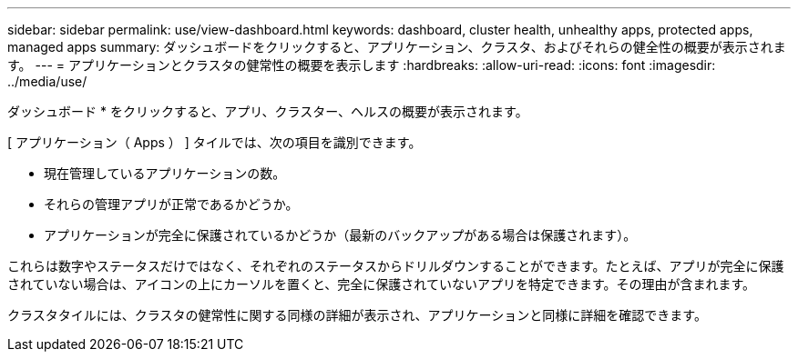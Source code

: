 ---
sidebar: sidebar 
permalink: use/view-dashboard.html 
keywords: dashboard, cluster health, unhealthy apps, protected apps, managed apps 
summary: ダッシュボードをクリックすると、アプリケーション、クラスタ、およびそれらの健全性の概要が表示されます。 
---
= アプリケーションとクラスタの健常性の概要を表示します
:hardbreaks:
:allow-uri-read: 
:icons: font
:imagesdir: ../media/use/


[role="lead"]
ダッシュボード * をクリックすると、アプリ、クラスター、ヘルスの概要が表示されます。

[ アプリケーション（ Apps ） ] タイルでは、次の項目を識別できます。

* 現在管理しているアプリケーションの数。
* それらの管理アプリが正常であるかどうか。
* アプリケーションが完全に保護されているかどうか（最新のバックアップがある場合は保護されます）。


これらは数字やステータスだけではなく、それぞれのステータスからドリルダウンすることができます。たとえば、アプリが完全に保護されていない場合は、アイコンの上にカーソルを置くと、完全に保護されていないアプリを特定できます。その理由が含まれます。

クラスタタイルには、クラスタの健常性に関する同様の詳細が表示され、アプリケーションと同様に詳細を確認できます。
